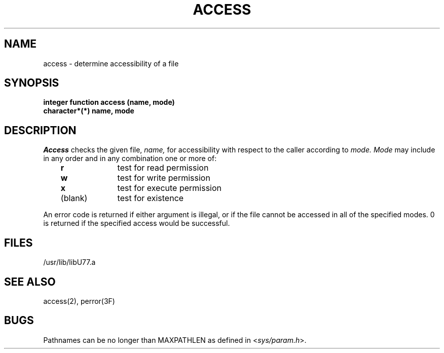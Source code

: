 .\" Copyright (c) 1983, 1993
.\"	The Regents of the University of California.  All rights reserved.
.\"
.\" %sccs.include.proprietary.roff%
.\"
.\"	@(#)access.3	8.1 (Berkeley) %G%
.\"
.TH ACCESS 3F ""
.UC 5
.SH NAME
access \- determine accessibility of a file
.SH SYNOPSIS
.B integer function access (name, mode)
.br
.B character*(*) name, mode
.SH DESCRIPTION
.I Access
checks the given file,
.I name,
for accessibility with respect to the caller according to
.I mode.
.I Mode
may include in any order and in any combination one or more of:
.LP
.nf
.ta 1i 2i
	   \fBr\fR	test for read permission
	   \fBw\fR	test for write permission
	   \fBx\fR	test for execute permission
	(blank)	test for existence
.DT
.fi
.PP
An error code is returned if either argument is illegal, or if the file
cannot be accessed in all of the specified modes.
0 is returned if the specified access would be successful.
.SH FILES
.ie \nM /usr/ucb/lib/libU77.a
.el /usr/lib/libU77.a
.SH "SEE ALSO"
access(2), perror(3F)
.SH BUGS
Pathnames can be no longer than MAXPATHLEN as defined in
.RI < sys/param.h >.
